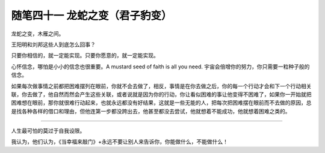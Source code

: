 ﻿随笔四十一 龙蛇之变（君子豹变）
======================

龙蛇之变，木雁之间。

王阳明和刘邦这些人到底怎么回事？

只要你相信的，就一定能实现。只要你愿意的，就一定能实现。

心怀信念，哪怕是小小的信念也很重要。A mustard seed of faith is all you need. 宇宙会倍增你的努力，你只需要一粒种子般的信念。

如果每次做事情之前都把困难摆列在眼前，你就不会去做了，相反，事情是在你去做之后，你的每一个行动才会和下一个行动相关联，你去做了，他自然而然会产生这些关联，或者说就是因为你的行动，你让看似困难的事让他变得不困难了，如果你一开始就把困难想在眼前，那你就很难行动起来，也就永远都没有好结果，这就是一些无能的人，把每次把困难摆在眼前而不去做的原因，总是找各种各样的借口和理由，但他连第一步都没跨出去，他甚至都没去尝试，他就想着不能成功，他就想着困难之类的。

-----------------------------------------------------------------------------------------------------

人生最可怕的莫过于自我设限。

我认为，他们认为，《当幸福来敲门》+永远不要让别人来告诉你，你能做什么，不能做什么！
